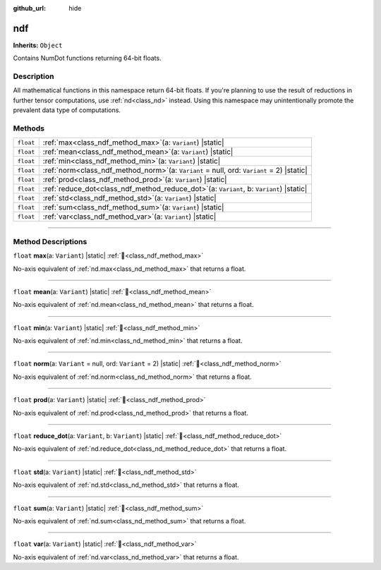 :github_url: hide

.. DO NOT EDIT THIS FILE!!!
.. Generated automatically from Godot engine sources.
.. Generator: https://github.com/godotengine/godot/tree/master/doc/tools/make_rst.py.
.. XML source: https://github.com/godotengine/godot/tree/master/godot/numdot/doc_classes/ndf.xml.

.. _class_ndf:

ndf
===

**Inherits:** ``Object``

Contains NumDot functions returning 64-bit floats.

.. rst-class:: classref-introduction-group

Description
-----------

All mathematical functions in this namespace return 64-bit floats. If you're planning to use the result of reductions in further tensor computations, use :ref:`nd<class_nd>` instead. Using this namespace may unintentionally promote the prevalent data type of computations.

.. rst-class:: classref-reftable-group

Methods
-------

.. table::
   :widths: auto

   +-----------+--------------------------------------------------------------------------------------------------+
   | ``float`` | :ref:`max<class_ndf_method_max>`\ (\ a\: ``Variant``\ ) |static|                                 |
   +-----------+--------------------------------------------------------------------------------------------------+
   | ``float`` | :ref:`mean<class_ndf_method_mean>`\ (\ a\: ``Variant``\ ) |static|                               |
   +-----------+--------------------------------------------------------------------------------------------------+
   | ``float`` | :ref:`min<class_ndf_method_min>`\ (\ a\: ``Variant``\ ) |static|                                 |
   +-----------+--------------------------------------------------------------------------------------------------+
   | ``float`` | :ref:`norm<class_ndf_method_norm>`\ (\ a\: ``Variant`` = null, ord\: ``Variant`` = 2\ ) |static| |
   +-----------+--------------------------------------------------------------------------------------------------+
   | ``float`` | :ref:`prod<class_ndf_method_prod>`\ (\ a\: ``Variant``\ ) |static|                               |
   +-----------+--------------------------------------------------------------------------------------------------+
   | ``float`` | :ref:`reduce_dot<class_ndf_method_reduce_dot>`\ (\ a\: ``Variant``, b\: ``Variant``\ ) |static|  |
   +-----------+--------------------------------------------------------------------------------------------------+
   | ``float`` | :ref:`std<class_ndf_method_std>`\ (\ a\: ``Variant``\ ) |static|                                 |
   +-----------+--------------------------------------------------------------------------------------------------+
   | ``float`` | :ref:`sum<class_ndf_method_sum>`\ (\ a\: ``Variant``\ ) |static|                                 |
   +-----------+--------------------------------------------------------------------------------------------------+
   | ``float`` | :ref:`var<class_ndf_method_var>`\ (\ a\: ``Variant``\ ) |static|                                 |
   +-----------+--------------------------------------------------------------------------------------------------+

.. rst-class:: classref-section-separator

----

.. rst-class:: classref-descriptions-group

Method Descriptions
-------------------

.. _class_ndf_method_max:

.. rst-class:: classref-method

``float`` **max**\ (\ a\: ``Variant``\ ) |static| :ref:`🔗<class_ndf_method_max>`

No-axis equivalent of :ref:`nd.max<class_nd_method_max>` that returns a float.

.. rst-class:: classref-item-separator

----

.. _class_ndf_method_mean:

.. rst-class:: classref-method

``float`` **mean**\ (\ a\: ``Variant``\ ) |static| :ref:`🔗<class_ndf_method_mean>`

No-axis equivalent of :ref:`nd.mean<class_nd_method_mean>` that returns a float.

.. rst-class:: classref-item-separator

----

.. _class_ndf_method_min:

.. rst-class:: classref-method

``float`` **min**\ (\ a\: ``Variant``\ ) |static| :ref:`🔗<class_ndf_method_min>`

No-axis equivalent of :ref:`nd.min<class_nd_method_min>` that returns a float.

.. rst-class:: classref-item-separator

----

.. _class_ndf_method_norm:

.. rst-class:: classref-method

``float`` **norm**\ (\ a\: ``Variant`` = null, ord\: ``Variant`` = 2\ ) |static| :ref:`🔗<class_ndf_method_norm>`

No-axis equivalent of :ref:`nd.norm<class_nd_method_norm>` that returns a float.

.. rst-class:: classref-item-separator

----

.. _class_ndf_method_prod:

.. rst-class:: classref-method

``float`` **prod**\ (\ a\: ``Variant``\ ) |static| :ref:`🔗<class_ndf_method_prod>`

No-axis equivalent of :ref:`nd.prod<class_nd_method_prod>` that returns a float.

.. rst-class:: classref-item-separator

----

.. _class_ndf_method_reduce_dot:

.. rst-class:: classref-method

``float`` **reduce_dot**\ (\ a\: ``Variant``, b\: ``Variant``\ ) |static| :ref:`🔗<class_ndf_method_reduce_dot>`

No-axis equivalent of :ref:`nd.reduce_dot<class_nd_method_reduce_dot>` that returns a float.

.. rst-class:: classref-item-separator

----

.. _class_ndf_method_std:

.. rst-class:: classref-method

``float`` **std**\ (\ a\: ``Variant``\ ) |static| :ref:`🔗<class_ndf_method_std>`

No-axis equivalent of :ref:`nd.std<class_nd_method_std>` that returns a float.

.. rst-class:: classref-item-separator

----

.. _class_ndf_method_sum:

.. rst-class:: classref-method

``float`` **sum**\ (\ a\: ``Variant``\ ) |static| :ref:`🔗<class_ndf_method_sum>`

No-axis equivalent of :ref:`nd.sum<class_nd_method_sum>` that returns a float.

.. rst-class:: classref-item-separator

----

.. _class_ndf_method_var:

.. rst-class:: classref-method

``float`` **var**\ (\ a\: ``Variant``\ ) |static| :ref:`🔗<class_ndf_method_var>`

No-axis equivalent of :ref:`nd.var<class_nd_method_var>` that returns a float.

.. |virtual| replace:: :abbr:`virtual (This method should typically be overridden by the user to have any effect.)`
.. |const| replace:: :abbr:`const (This method has no side effects. It doesn't modify any of the instance's member variables.)`
.. |vararg| replace:: :abbr:`vararg (This method accepts any number of arguments after the ones described here.)`
.. |constructor| replace:: :abbr:`constructor (This method is used to construct a type.)`
.. |static| replace:: :abbr:`static (This method doesn't need an instance to be called, so it can be called directly using the class name.)`
.. |operator| replace:: :abbr:`operator (This method describes a valid operator to use with this type as left-hand operand.)`
.. |bitfield| replace:: :abbr:`BitField (This value is an integer composed as a bitmask of the following flags.)`
.. |void| replace:: :abbr:`void (No return value.)`
